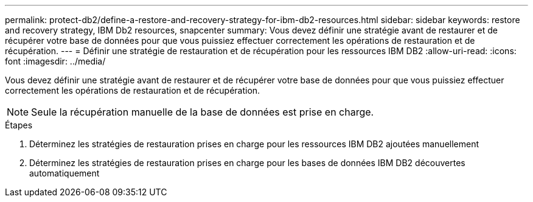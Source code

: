 ---
permalink: protect-db2/define-a-restore-and-recovery-strategy-for-ibm-db2-resources.html 
sidebar: sidebar 
keywords: restore and recovery strategy, IBM Db2 resources, snapcenter 
summary: Vous devez définir une stratégie avant de restaurer et de récupérer votre base de données pour que vous puissiez effectuer correctement les opérations de restauration et de récupération. 
---
= Définir une stratégie de restauration et de récupération pour les ressources IBM DB2
:allow-uri-read: 
:icons: font
:imagesdir: ../media/


[role="lead"]
Vous devez définir une stratégie avant de restaurer et de récupérer votre base de données pour que vous puissiez effectuer correctement les opérations de restauration et de récupération.


NOTE: Seule la récupération manuelle de la base de données est prise en charge.

.Étapes
. Déterminez les stratégies de restauration prises en charge pour les ressources IBM DB2 ajoutées manuellement
. Déterminez les stratégies de restauration prises en charge pour les bases de données IBM DB2 découvertes automatiquement

